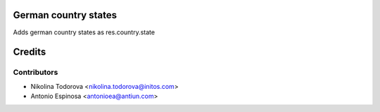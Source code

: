 German country states
=====================

Adds german country states as res.country.state

Credits
=======

Contributors
------------
* Nikolina Todorova <nikolina.todorova@initos.com>
* Antonio Espinosa <antonioea@antiun.com>
